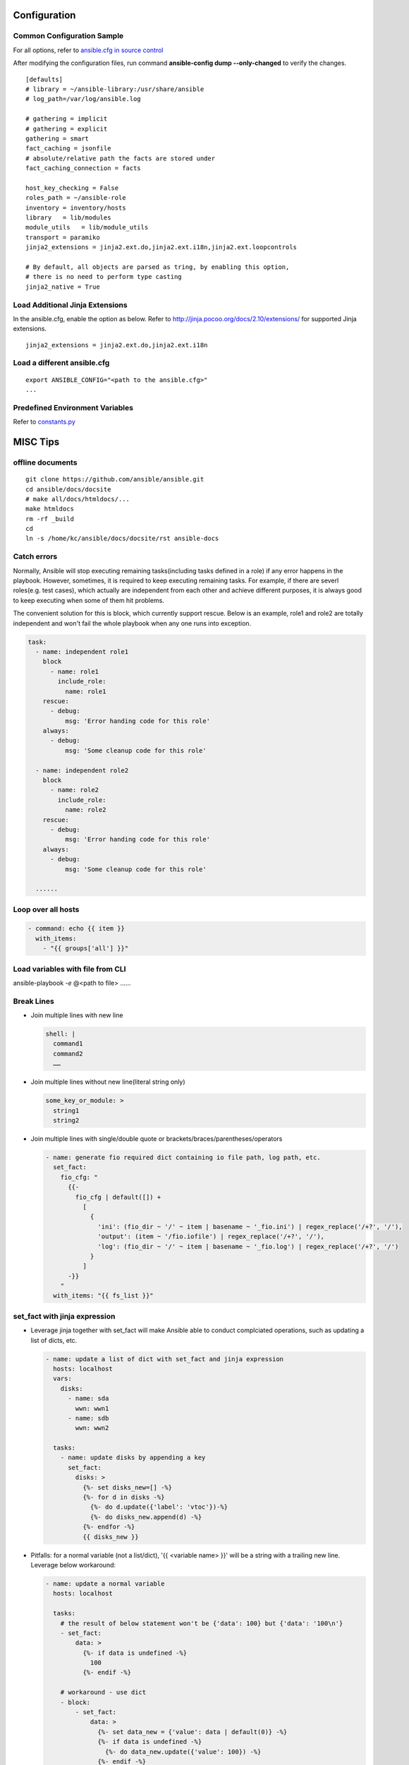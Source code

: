 =============
Configuration
=============

Common Configuration Sample
---------------------------

For all options, refer to `ansible.cfg in source control <https://raw.github.com/ansible/ansible/devel/examples/ansible.cfg>`_

After modifying the configuration files, run command **ansible-config dump --only-changed** to verify the changes.

::

  [defaults]
  # library = ~/ansible-library:/usr/share/ansible
  # log_path=/var/log/ansible.log

  # gathering = implicit
  # gathering = explicit
  gathering = smart
  fact_caching = jsonfile
  # absolute/relative path the facts are stored under
  fact_caching_connection = facts

  host_key_checking = False
  roles_path = ~/ansible-role
  inventory = inventory/hosts
  library   = lib/modules
  module_utils   = lib/module_utils
  transport = paramiko
  jinja2_extensions = jinja2.ext.do,jinja2.ext.i18n,jinja2.ext.loopcontrols

  # By default, all objects are parsed as tring, by enabling this option,
  # there is no need to perform type casting
  jinja2_native = True

Load Additional Jinja Extensions
--------------------------------

In the ansible.cfg, enable the option as below. Refer to http://jinja.pocoo.org/docs/2.10/extensions/ for supported Jinja extensions.

::

  jinja2_extensions = jinja2.ext.do,jinja2.ext.i18n

Load a different ansible.cfg
----------------------------

::

  export ANSIBLE_CONFIG="<path to the ansible.cfg>"
  ...

Predefined Environment Variables
--------------------------------

Refer to `constants.py <https://github.com/ansible/ansible/blob/devel/lib/ansible/constants.py>`_

=========
MISC Tips
=========

offline documents
-----------------

::

  git clone https://github.com/ansible/ansible.git
  cd ansible/docs/docsite
  # make all/docs/htmldocs/...
  make htmldocs
  rm -rf _build
  cd
  ln -s /home/kc/ansible/docs/docsite/rst ansible-docs

Catch errors
------------

Normally, Ansible will stop executing remaining tasks(including tasks defined in a role) if any error happens in the playbook. However, sometimes, it is required to keep executing remaining tasks. For example, if there are severl roles(e.g. test cases), which actually are independent from each other and achieve different purposes, it is always good to keep executing when some of them hit problems.

The convenient solution for this is block, which currently support rescue. Below is an example, role1 and role2 are totally independent and won't fail the whole playbook when any one runs into exception.

.. code-block:: yaml

    task:
      - name: independent role1
        block
          - name: role1
            include_role:
              name: role1
        rescue:
          - debug:
              msg: 'Error handing code for this role'
        always:
          - debug:
              msg: 'Some cleanup code for this role'

      - name: independent role2
        block
          - name: role2
            include_role:
              name: role2
        rescue:
          - debug:
              msg: 'Error handing code for this role'
        always:
          - debug:
              msg: 'Some cleanup code for this role'

      ......


Loop over all hosts
-------------------

.. code-block:: yaml

    - command: echo {{ item }}
      with_items:
        - "{{ groups['all'] }}"

Load variables with file from CLI
---------------------------------

ansible-playbook *-e* @<path to file> ……

Break Lines
-----------

- Join multiple lines with new line

  .. code-block:: yaml

     shell: |
       command1
       command2
       ……

- Join multiple lines without new line(literal string only)

  .. code-block:: yaml

     some_key_or_module: >
       string1
       string2

- Join multiple lines with single/double quote or brackets/braces/parentheses/operators

  .. code-block:: yaml

     - name: generate fio required dict containing io file path, log path, etc.
       set_fact:
         fio_cfg: "
           {{-
             fio_cfg | default([]) +
               [
                 {
                   'ini': (fio_dir ~ '/' ~ item | basename ~ '_fio.ini') | regex_replace('/+?', '/'),
                   'output': (item ~ '/fio.iofile') | regex_replace('/+?', '/'),
                   'log': (fio_dir ~ '/' ~ item | basename ~ '_fio.log') | regex_replace('/+?', '/')
                 }
               ]
           -}}
         "
       with_items: "{{ fs_list }}"

set_fact with jinja expression
------------------------------

- Leverage jinja together with set_fact will make Ansible able to conduct complciated operations, such as updating a list of dicts, etc.

  .. code-block:: yaml

     - name: update a list of dict with set_fact and jinja expression
       hosts: localhost
       vars:
         disks:
           - name: sda
             wwn: wwn1
           - name: sdb
             wwn: wwn2

       tasks:
         - name: update disks by appending a key
           set_fact:
             disks: >
               {%- set disks_new=[] -%}
               {%- for d in disks -%}
                 {%- do d.update({'label': 'vtoc'})-%}
                 {%- do disks_new.append(d) -%}
               {%- endfor -%}
               {{ disks_new }}


- Pitfalls: for a normal variable (not a list/dict), '{{ <variable name> }}' will be a string with a trailing new line. Leverage below workaround:

  .. code-block:: yaml

     - name: update a normal variable
       hosts: localhost

       tasks:
         # the result of below statement won't be {'data': 100} but {'data': '100\n'}
         - set_fact:
             data: >
               {%- if data is undefined -%}
                 100
               {%- endif -%}

         # workaround - use dict
         - block:
             - set_fact:
                 data: >
                   {%- set data_new = {'value': data | default(0)} -%}
                   {%- if data is undefined -%}
                     {%- do data_new.update({'value': 100}) -%}
                   {%- endif -%}
                   {{ data_new }}

             # data_new.value will be 100 as expected
             - debug:
                 var: data.value

Integer list on the fly
-----------------------

Level the Jinja2 global function **range**:

::

  - debug:
      var: range(0, 100, 10) | list

Inventory on the fly
--------------------

When the host to be used is not defined in the inventory, try this:

.. code-block:: shell

  # ansible-playbook -i 'xha10100,' test.yml -v -e "ansible_host=192.168.10.100 ansible_user=root ansible_ssh_pass='password'"

Handler task trigger
--------------------

Ansible "notify" actions(hanlder) will only be run when there is a change, which can be seen with "ansible-playbook -vvv" output(changed: true).

Overwrite changes
-----------------

Leverage *changed_when* to always set changes as true/false:

::

  - module_name:
      param1: value1
      ......
    changed_when: true

  - module_name:
      param1: value1
      ......
    changed_when: false

Meta module
-----------

Meta tasks are a special kind of task which can influence Ansible internal execution or state.

It can be used to **clear_facts**, **refresh_inventory**, etc.

Add new element(key value pairs) to a dict
------------------------------------------

.. code-block:: yaml

   - name: add a key
     set_fact:
       d1: "{{ d1 | combine({'a': 100}) }}"

set_fact on a list
------------------

.. code-block:: yaml

   - name: store a list
     set_fact:
       list_name: "{{ list_name | default([]) + [ item ] }}"
     with_items: "{{ original_list }}"

Compose complicated list by looping all servers
-----------------------------------------------

.. code-block:: yaml

   - name: store complicated data
     set_fact:
       nodes: "{{ nodes | default([]) + [{'name': hostvars[item].name, 'wwns': hostvars[item].wwns}] }}"
     with_items: "{{ groups['all'] }}"
     delegate_to: localhost
     run_once: yes

Match a list against another list
---------------------------------

There are 2 x lists, l1, l2. The expected result is getting a new list containing only elements in l1 which match(contain) elements in l2.

For example:

- l1 = ['abc', 'def', 'ghi']
- l2 = ['ab', 'gh']

The expected list: ['abc', 'ghi']

.. code-block:: yaml

   - name: list match
     set_fact:
       matched: "{{ (matched | default([]) + [item[0]]) | unique }}"
     when: item[0] | search(item[1])
     with_nested:
       - "{{ l1 }}"
       - "{{ l2 }}"

Notes: match('*' ~ something ~ '*') == search(something)

Change every elements of a list with map
----------------------------------------

Filter *map* accept another filter as the first parameter, and pass all its other parameters to the filter.

.. code-block:: yaml

   - name: change list elements with map
     debug:
       msg: "{{ original_list | map('regex_replace', '(.*)', '/media/\\1') | list }}"


Unset a variable
----------------

There is no 'unset' in Ansible/YAML to make a variable as undefined. However, you can gain the purpose by setting a variable as null(*!!null*):

.. code-block:: yaml

   - set_fact:
       var1: "Hello world"

   - set_fact:
       var1: !!null

   - debug:
       var: var1
     when: var1 | bool

Loop in group_vars file
-----------------------

With *group_vars file*, it is not possible to use any module, like set_fact, to define lists. However, Jinja tempalte can be used to achieved the same. Below is an example:

1. 2 x hosts are defined in the inventory: hosts

   ::

     node1 ansible_host=192.168.100.100
     node2 ansible_host=192.168.100.101

     [nodes]
     node1
     node2

2. host_vars:

   - node1 host_var definition: host_vars/node1.yml

     ::

       wwn:
        - wwn1
        - wwn2

   - node2 host_var definition: host_vars/node2.yml

     ::

       wwn:
        - wwn1
        - wwn2

3. In group_vars file, we can build a complicated list for all hosts: group_vars/nodes.yml

   - Format without breaking lines:

     ::


       group_name: nodes
       servers: "{% set servers=[] %}{% for host in groups[group_name] %}{{ servers.append({ 'name': hostvars[host].ansible_hostname, 'wwn': hostvars[host].wwns }) }}{% endfor %}{{ servers }}"

       --- when Jinja expression statement is on (jinja2.ext.do in ansible.cfg) ---

       group_name: nodes
       servers: "{% set servers=[] %}{% for host in groups[group_name] %}{% do servers.append({ 'name': hostvars[host].ansible_hostname, 'wwn': hostvars[host].wwns }) %}{% endfor %}{{ servers }}"

   - Break lines format(recommended):

     ::

       group_name: nodes
       servers: |
         {%- set servers=[] -%}
         {%- for host in groups[group_name] -%}
           {%- do servers.append({ 'name': hostvars[host].ansible_hostname, 'wwn': hostvars[host].wwns }) -%}
         {%- endfor -%}
         {{ servers }}


4. In playbook, the list can be verified:

   .. code-block:: yaml

      - debug:
          var: servers

Handle one time interaction command
-----------------------------------

   .. code-block:: yaml

      shell: |
        stmsboot -e -D fp <<-EOF
        n
        EOF
      register: output

Create a random string with hash filter
---------------------------------------

   .. code-block:: yaml

      - name: create a random string
        set_fact:
          random_s: "{{ lookup('pipe', 'date') | hash('sha1') }}"

Pitfalls with assert
--------------------

When the assert module is used together with loops, 'item' is decoded as a string literally when it is used as a key of a dict. Under such conditions, use [] instead of . notation.

For example:

- This won't work:

  ::

    - assert:
        that:
          - "var1.item == 0"

- This works:

  ::

    - assert:
        that:
          - "var1[item] == 0"

Pitfalls with with_sequence
---------------------------

item returned from loop with_sequence is a unicode but not a int. To use it in math ops, filter it.

::

  - debug:
      var: item | int + 100
    with_sequence: start=0 end=10 stride=2

Filter/reduce a list
--------------------

- **select** can be used together with match/search to filter/reduce a list:

  ::

    - debug:
        var: list1 | select('match', '<regular expression such as .*zfs.*>') | list
    - debug:
        var: list2 | select('search', '<substring such as zfs>') | list

- **selectattr** can be used together with match/search/equalto to filter/reduce a list of dicts:

  ::

    - debug:
        var: list3 | selectattr("type", "equalto", "floating") | map(attribute='addr') | list
    - debug:
        var: list4 | selectattr("type", "match", "^floating$") | map(attribute='addr') | list }}
    - debug:
        var: list5 | selectattr("type", "search", "^floating$") | map(attribute='addr') | list }}

- **reject** can be used together with match/search to **reverse** filter/reduce a list:

  ::

    - debug:
        var: list6 | reject('match', '<regular expression such as .*zfs.*>') | list
    - debug:
        var: list7 | reject('search', '<substring such as zfs>') | list

json_query
----------

- Refer to:

  - Tutorial: http://jmespath.org/tutorial.html
  - Examples: http://jmespath.org/examples.html
  - JMESPath Spec: http://jmespath.org/specification.html
  - JSONPath Expression Summary and Samples: http://goessner.net/articles/JsonPath
  - Tools:

    - JMESHPath Terminal(*recommended*): https://github.com/jmespath/jmespath.terminal
    - JSON Online Editor: https://jsoneditoronline.org/
    - JSONPath Online Evaluator: http://jsonpath.com/

- Tips:

  - Literal: `<value>`, e.g., `[1, 2]` stands for [1, 2] but not an array
  - Logical combination: &&, || , !

**Sample Data**:

::

  servers:
    - name: server1
      cluster: c1
      hbas:
        - status: online
          wwn: wwn11
        - status: offline
          wwn: wwn12
        - status: online
          wwn: N/A
      nics:
        - status: online
          speed: 100
          ip: ip11
    - name: server2
      cluster: c1
      hbas:
        - status: online
          wwn: wwn21
        - status: offline
          wwn: wwn22
      nics:
        - status: online
          speed: 1000
          ip: ip21
        - status: online
          speed: 1000
          ip: ip21

**Examples**:

::

  - name: extract a single attribute
    debug:
      var: servers | json_query(query_str)
    vars:
      query_str: "[*].name"

  - name: extract multiple attributes
    debug:
      var: servers | json_query(query_str)
    vars:
      query_str: "[*].[name, hbas]"

  - name: extract multiple attributes and construct a dict
    debug:
      var: servers | json_query(query_str)
    vars:
      query_str: "[*].{name: name, hbas: hbas}"

  - name: extract attributes of an attribute
    debug:
      var: servers | json_query(query_str)
    vars:
      query_str: "[*].{name: name, hbas: hbas[*].wwn}"

  - name: extract attributes of an attribute based on a condition
    debug:
      var: servers | json_query(query_str)
    vars:
      query_str: "[*].{name: name, hbas: hbas[?status=='online'].[wwn, status]}"

Pitfalls with hostname
----------------------

- inventory_hostname: the host alias added in the inventory, which is always set the same as the real hostname, but a different value can be used.
- ansible_hostname:   the real hostname of a host.
- Sample: inventory_hostname will be host1, and ansible_hostname will equal to the value when you login the server and run command hostname

  ::

    # Inventory file
    host1 ansible_host=192.168.1.10 ansible_user=root ansible_ssh_pass=password
- Therefore, to use condtion checks, such as the when clause, to restrict where a task can be run, "inventory_hostname" is the right answer if inventory_hotname does not equal to ansible_hostname. For example:

  ::

    - name: restrict where a command should be run
      hosts: all

      tasks:
        - name: run on node1
          command: echo "hello node1"
          when: inventory_hostname == 'node1'
          run_once: yes

        ...

Pitfalls with add_host
----------------------

A host added by add_host won't take effect (except for tasks which define delegate_to: <the newly added host>) until you start a new play in the same playbook.

For example, below is a test playbook:

::

  - name: add_host test
    hosts: all

    tasks:
      - name: add a host
        add_host:
          name: host1
          ansible_host: 192.168.1.10
          ansible_user: root
          ansible_password: password

      - name: update facts
        setup:

      - name: output hostname
        debug:
          var: ansible_hostname

The execution result will not as your expected: "update facts" and "output hostname" will only be run for once and only be run on other hosts excluding the newly added host1.

To fix this issue, a new play in the same playbook needs to be created. The working version is as below:

::

  - name: add_host test
    hosts: all

    tasks:
      - name: add a host
        add_host:
          name: host1
          ansible_host: 192.168.1.10
          ansible_user: root
          ansible_password: password

  - name: add_host test
    hosts: all

    tasks:
      - name: update facts
        setup:

      - name: output hostname
        debug:
          var: ansible_hostname

Find groups a host belongs to
-----------------------------

::

  - name: output the group names the current host belongs to
    debug:
      var: group_names

  # The below task equals to the above one
  - name: output the group names the current host belongs to, but more dynamic
    debug:
      var: hostvars[inventory_hostname].group_names

  # host_inventory_name1 is the hostname defined in the inventory
  - name: output the group names any host belongs to
    debug:
      var: hostvars['host_inventory_name1'].group_names

Use scp for the copy module
---------------------------

By default, the copy module will use sftp to copy files to targets. On some system, such as cirros, sftp won't be enabled. To bypass this, below configuration options can be used in ansible.cfg:

::

  [ssh_connection]
  scp_if_ssh = smart

Define variables with add_host
------------------------------

::

  - name: add a host and define a parameter named address
    add_host:
      name: host1
      ansible_host: 192.168.1.10
      ansible_user: root
      ansible_password: password
      address: 192.168.1.10

Document for a module
---------------------

Document can be written by following guide/spec `Documenting Your Module <http://docs.ansible.com/ansible/latest/dev_guide/developing_modules_documenting.html>`_. After defining document based on the spec, ansible-doc can be leveraged to review it.

Quick module debug
------------------

Refer to `Ansible Module Development Walkthrough <http://docs.ansible.com/ansible/latest/dev_guide/developing_modules_general.html>`_ for details.

::

  export ANSIBLE_KEEP_REMOTE_FILES=1
  ansible-playbook ... -vvvv
  ssh remote_target
  cd <remote script directory of the module>
  python ansible_module_<module name>.py explode
  cd ./debug-dir
  chmod a+x ansible_module_<module name>.py
  # Add debug code in the script
  ./ansible_module_<module name>.py args

meta: clear_host_errors
-----------------------

Connection failures set hosts as ‘UNREACHABLE’, which will remove them from the list of active hosts for the run. To recover from these issues you can use meta: clear_host_errors to have all currently flagged hosts reactivated, so subsequent tasks can try to use them again.

Load environemnt variables on Ubuntu
------------------------------------

On Ubuntu, the default sh(*/bin/sh*) points to /bin/dash. When it is executed, .bashrc won't be loaded automatically. In other words, if some environment varaibles are defined in .bashrc, they won't work. In the meanwhile, because of line **[ -z "$PS1" ] && return**, environment variables won't take effect if they are defined after this line.

The solution:

- Changung /bin/sh to bash: ln -s -f /bin/bash /bin/sh
- Define variables at the begining of .bashrc

Send Ansible log to Elasticsearch
---------------------------------

1. Ansible cannot send its log to Elasticsearch directly, but there exist a builtin callback to send Ansible log to logstash, through which log can be redirected to Elasticsearch;
2. Ansible Configuration:

   - Define below environment variable:

     .. code-block:: sh

        export LOGSTASH_SERVER=x.x.x.x #default localhost
        export LOGSTASH_PORT=xxxx #deault 5000
        export LOGSTASH_TYPE=xxxx #default ansible

   - Enable logstash callback in ansible.cfg

     ::

       callback_whitelist = logstash
       callback_plugins = logstash

   - Install logstash python library

     ::

       pip install python-logstash

3. Logstash configuration:

   ::

     input {
         tcp {
             port => 5000
             codec => json
         }
     }

     output {
         elasticsearch {
             hosts => [ "localhost:9200" ]
             index => "ansible"
         }
     }

4. Kibana configuration:

   - Run a playbook to send an initial data to Elasticsearch to generate the index "ansible"
   - Kibana GUI -> Management -> Elasticsearch -> Index Management: check the availablility of the index
   - Kibana GUI -> Management -> Kibana -> Index Patterns -> Create index pattern: create a pattern for the index

5. Done

===============
Template/Jinja2
===============

Overview
--------

All Jinja2 **filters/global functions/test** can be used directly with Ansible

- http://jinja.pocoo.org/docs/2.10/templates/#list-of-builtin-filters
- http://jinja.pocoo.org/docs/2.10/templates/#list-of-global-functions
- http://jinja.pocoo.org/docs/2.10/templates/#list-of-builtin-tests

Extension - Expression Statement
--------------------------------

1. To enable the Jinja extension, enable the option in ansible.cfg as below:

   ::

     jinja2_extensions = jinja2.ext.do

2. Then, below format takes effect:

   ::

     {% do <statements> %}

3. It equals to *{{ <statements> }}* except that it won't print anything, which makes it suitable for list operations.

Extension - Loop Controls
-------------------------

1. To enable the Jinja extension, enable the option in ansible.cfg as below:

   ::

     jinja2_extensions = jinja2.ext.loopcontrols

2. Then, below format takes effect(break/continue):

   ::

     {% for ... %}
       ...
       {% if ... %}
         {% break %}
       {% endif %}
       ...
     {% endfor %}

Remove white spaces from left/right
-----------------------------------

Refer to - http://jinja.pocoo.org/docs/2.9/templates/#whitespace-control

.. code-block:: jinja

   {%- for <…> -%}
   …
   {%- endfor -%}

   {{- <varibale name> -}}

   {%- if <…> -%}
   …
   {%- endif -%}

Create a list
-------------

The output of below tempalte will look like: $CFG{systems}=["xha239194","xha239195"];

.. code-block:: jinja

   $CFG{systems}=[
     {%- for host in groups['vcs'] -%}
       "{{- hostvars[host]['ansible_hostname'] -}}" {%- if not loop.last -%},{%- endif -%}
     {%- endfor -%}
   ];

Iterate over Hosts
------------------

.. code-block:: jinja

   {% for host in groups['all'] %}
   {{ hostvars[host]['ansible_default_ipv4']['address'] }} {{ hostvars[host]['ansible_hostname'] }}
   {% endfor %}

Raw Contents
------------

**{% raw %}<content>{% endraw %}**: Contents, such as {{ var1 }}, between 'raw' block will be treated literally.

Pitfalls with set
-----------------

Jinja **'set'** won't work beyond scope (such as loop, if, etc.). E.g., below sample won't work as expected - 'exist' will always be False (the original value outside the for loop):

.. code-block:: jinja

   {% set exist = False %}
   {% for v in vars%}
     {% if v %}
       {% set exist = True %}
     {% endif %}
   {% endfor %}
   {{ exist }}

**To bypass** the issue, use dict's update method as below. The 'exist.value' will be as expected:

.. code-block:: jinja

   {% set exist = {'value': False} %}
   {% for v in vars%}
     {% if v %}
       {% do exist.update({'value': True}) %}
     {% endif %}
   {% endfor %}
   {{ exist.value }}

=============
Custom Plugin
=============

Access Plugin Parameter
-----------------------

.. code-block:: python

   self._task.args[<arg name>]

Access Existing Fact Variable
-----------------------------

.. code-block:: python

   try:
       self._templar.template("{{ <variable name> }}", convert_bare=True, fail_on_undefined=True)
   except:
       <variable name> = <init data when undefined>
